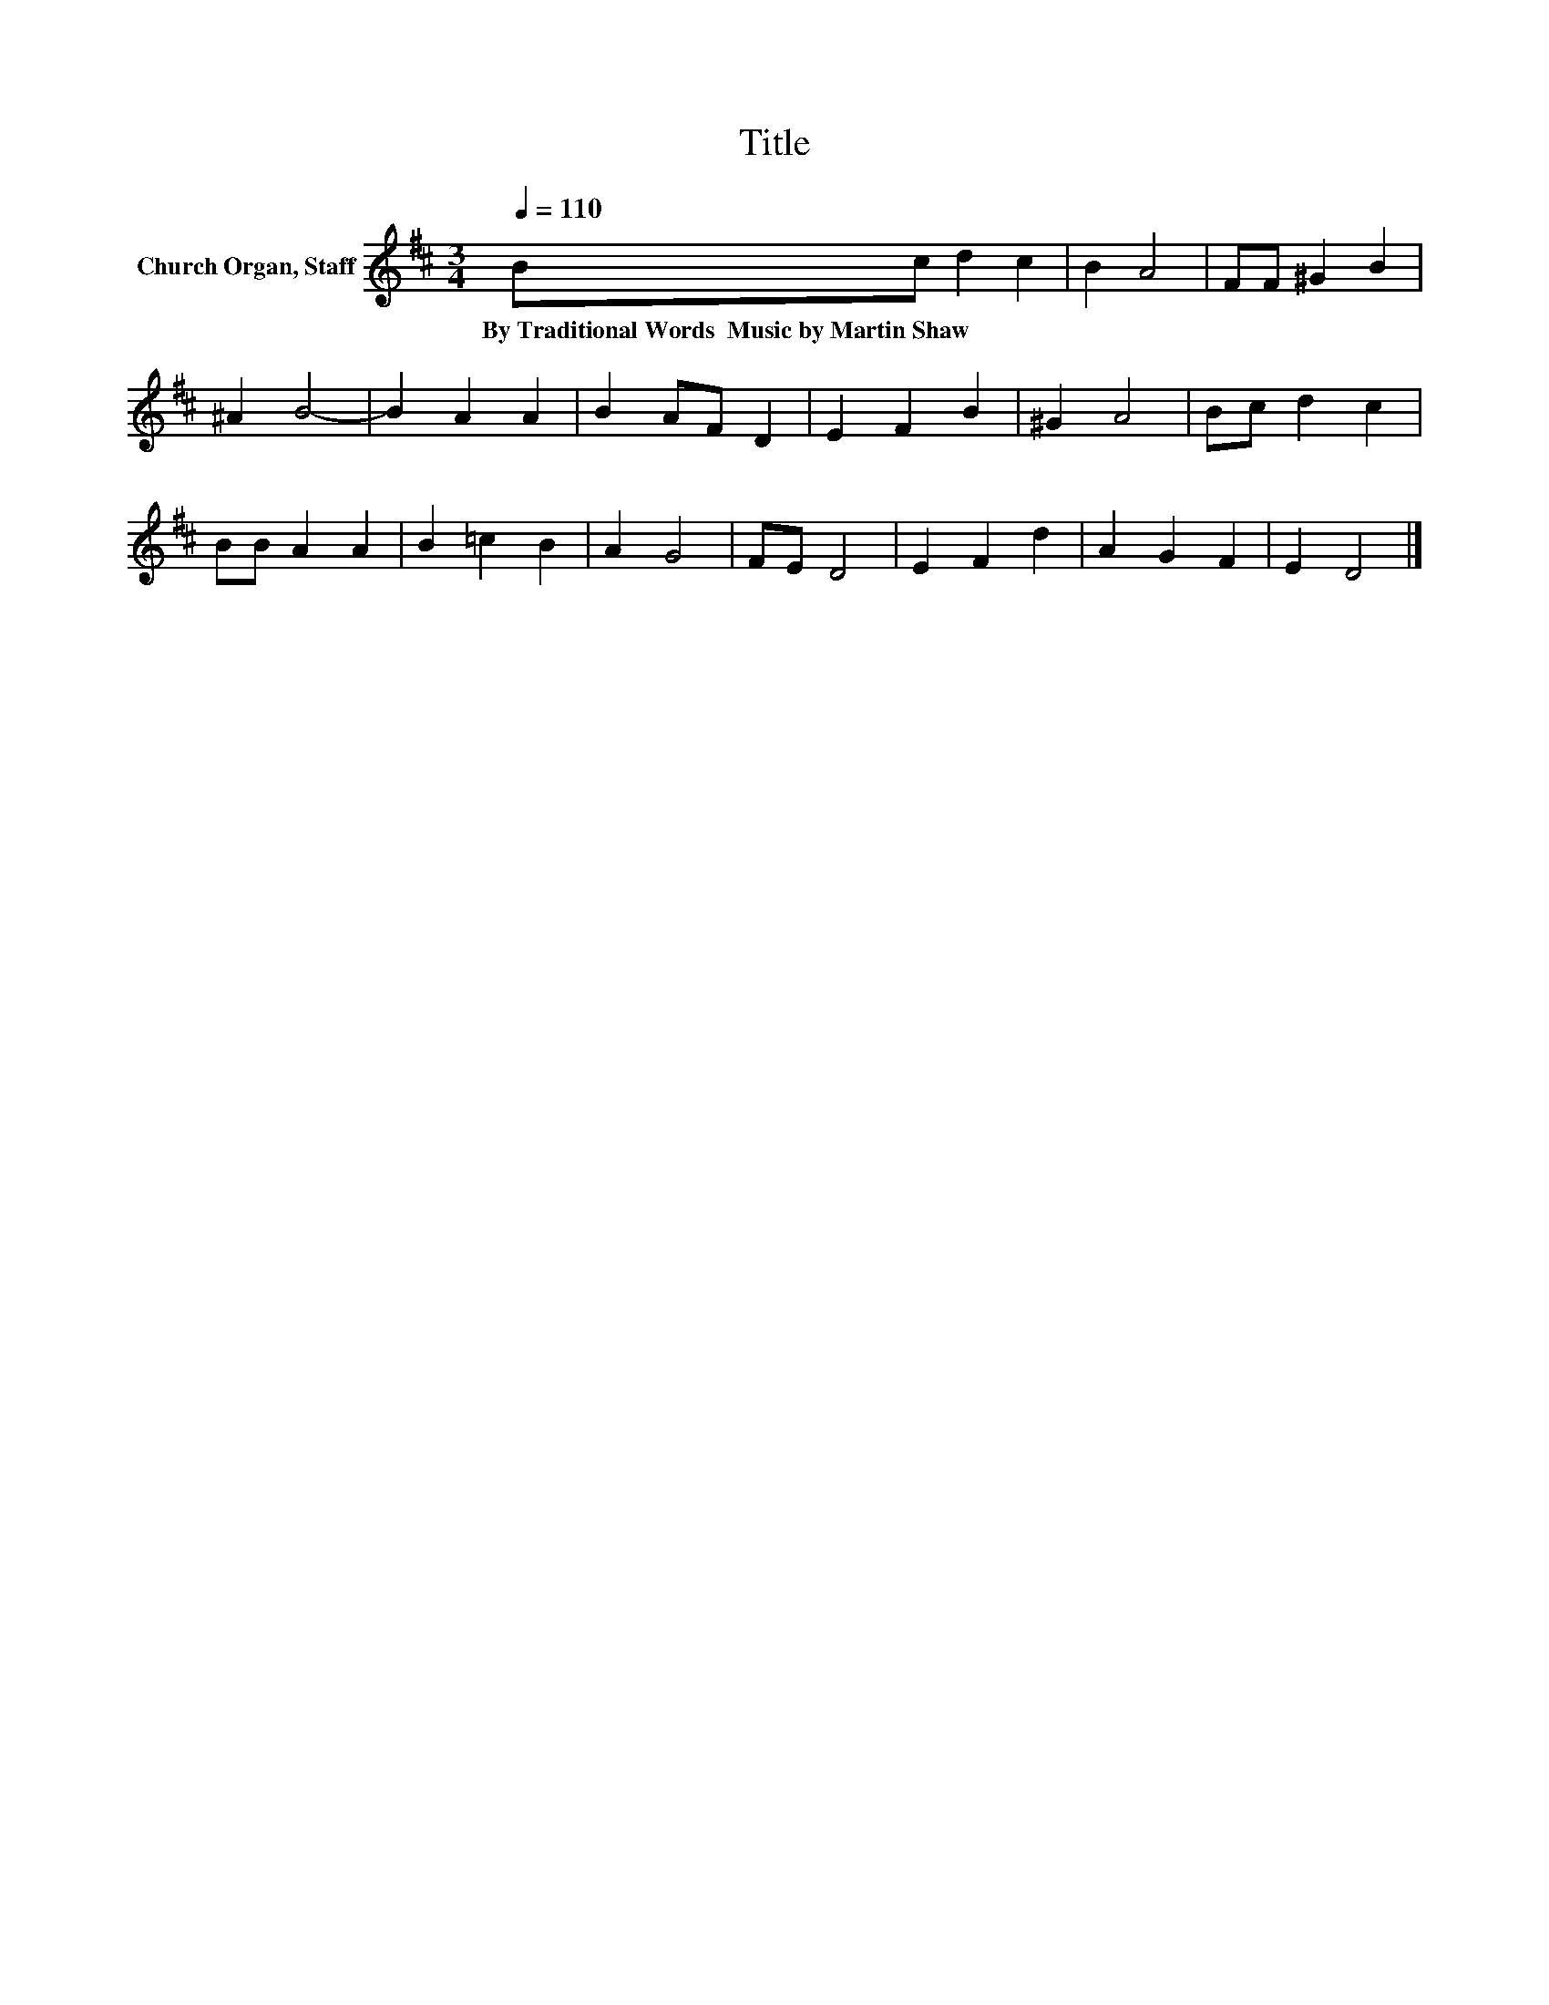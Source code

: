 X:1
T:Title
L:1/8
Q:1/4=110
M:3/4
K:D
V:1 treble nm="Church Organ, Staff"
V:1
 Bc d2 c2 | B2 A4 | FF ^G2 B2 | ^A2 B4- | B2 A2 A2 | B2 AF D2 | E2 F2 B2 | ^G2 A4 | Bc d2 c2 | %9
w: By~Traditional~Words~~Music~by~Martin~Shaw * * *|||||||||
 BB A2 A2 | B2 =c2 B2 | A2 G4 | FE D4 | E2 F2 d2 | A2 G2 F2 | E2 D4 |] %16
w: |||||||

